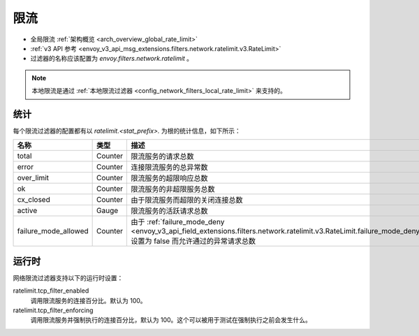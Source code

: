 .. _config_network_filters_rate_limit:

限流
==========

* 全局限流 :ref:`架构概览 <arch_overview_global_rate_limit>`
* :ref:`v3 API 参考 <envoy_v3_api_msg_extensions.filters.network.ratelimit.v3.RateLimit>`
* 过滤器的名称应该配置为 *envoy.filters.network.ratelimit* 。

.. note::
  本地限流是通过 :ref:`本地限流过滤器 <config_network_filters_local_rate_limit>` 来支持的。

.. _config_network_filters_rate_limit_stats:

统计
----------

每个限流过滤器的配置都有以 *ratelimit.<stat_prefix>.* 为根的统计信息，如下所示：

.. csv-table::
  :header: 名称, 类型, 描述
  :widths: 1, 1, 2

  total, Counter, 限流服务的请求总数
  error, Counter, 连接限流服务的总异常数
  over_limit, Counter, 限流服务的超限响应总数
  ok, Counter, 限流服务的非超限服务总数
  cx_closed, Counter, 由于限流服务而超限的关闭连接总数
  active, Gauge, 限流服务的活跃请求总数
  failure_mode_allowed, Counter, 由于 :ref:`failure_mode_deny <envoy_v3_api_field_extensions.filters.network.ratelimit.v3.RateLimit.failure_mode_deny>` 设置为 false 而允许通过的异常请求总数

运行时
-------

网络限流过滤器支持以下的运行时设置：

ratelimit.tcp_filter_enabled
  调用限流服务的连接百分比。默认为 100。

ratelimit.tcp_filter_enforcing
  调用限流服务并强制执行的连接百分比，默认为 100。这个可以被用于测试在强制执行之前会发生什么。
